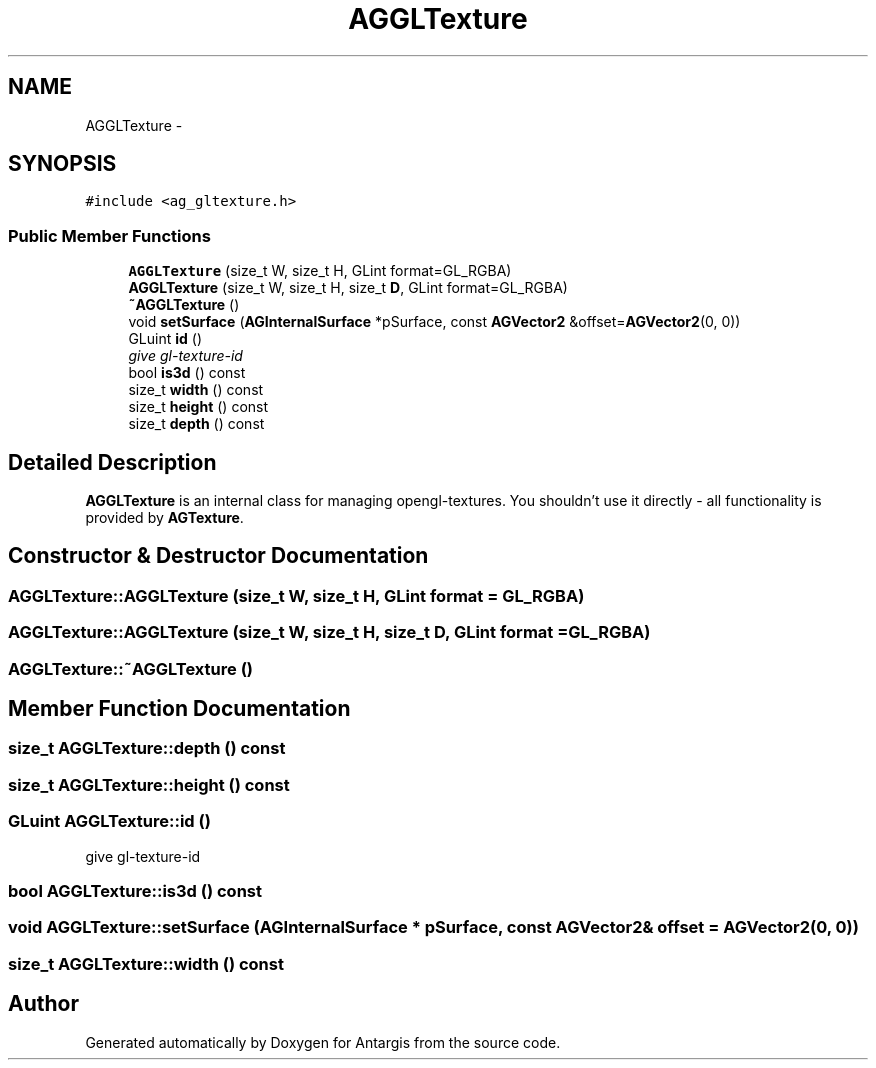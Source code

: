 .TH "AGGLTexture" 3 "27 Oct 2006" "Version 0.1.9" "Antargis" \" -*- nroff -*-
.ad l
.nh
.SH NAME
AGGLTexture \- 
.SH SYNOPSIS
.br
.PP
\fC#include <ag_gltexture.h>\fP
.PP
.SS "Public Member Functions"

.in +1c
.ti -1c
.RI "\fBAGGLTexture\fP (size_t W, size_t H, GLint format=GL_RGBA)"
.br
.ti -1c
.RI "\fBAGGLTexture\fP (size_t W, size_t H, size_t \fBD\fP, GLint format=GL_RGBA)"
.br
.ti -1c
.RI "\fB~AGGLTexture\fP ()"
.br
.ti -1c
.RI "void \fBsetSurface\fP (\fBAGInternalSurface\fP *pSurface, const \fBAGVector2\fP &offset=\fBAGVector2\fP(0, 0))"
.br
.ti -1c
.RI "GLuint \fBid\fP ()"
.br
.RI "\fIgive gl-texture-id \fP"
.ti -1c
.RI "bool \fBis3d\fP () const "
.br
.ti -1c
.RI "size_t \fBwidth\fP () const "
.br
.ti -1c
.RI "size_t \fBheight\fP () const "
.br
.ti -1c
.RI "size_t \fBdepth\fP () const "
.br
.in -1c
.SH "Detailed Description"
.PP 
\fBAGGLTexture\fP is an internal class for managing opengl-textures. You shouldn't use it directly - all functionality is provided by \fBAGTexture\fP. 
.PP
.SH "Constructor & Destructor Documentation"
.PP 
.SS "AGGLTexture::AGGLTexture (size_t W, size_t H, GLint format = \fCGL_RGBA\fP)"
.PP
.SS "AGGLTexture::AGGLTexture (size_t W, size_t H, size_t D, GLint format = \fCGL_RGBA\fP)"
.PP
.SS "AGGLTexture::~AGGLTexture ()"
.PP
.SH "Member Function Documentation"
.PP 
.SS "size_t AGGLTexture::depth () const"
.PP
.SS "size_t AGGLTexture::height () const"
.PP
.SS "GLuint AGGLTexture::id ()"
.PP
give gl-texture-id 
.PP
.SS "bool AGGLTexture::is3d () const"
.PP
.SS "void AGGLTexture::setSurface (\fBAGInternalSurface\fP * pSurface, const \fBAGVector2\fP & offset = \fC\fBAGVector2\fP(0, 0)\fP)"
.PP
.SS "size_t AGGLTexture::width () const"
.PP


.SH "Author"
.PP 
Generated automatically by Doxygen for Antargis from the source code.
